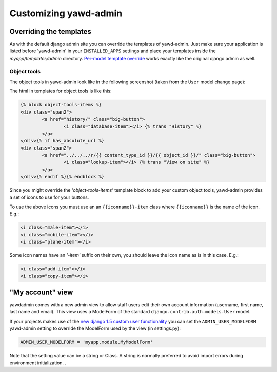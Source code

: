 Customizing yawd-admin
======================

Overriding the templates
++++++++++++++++++++++++

As with the default django admin site you can override the templates of
yawd-admin. Just make sure your application is listed before 'yawd-admin'
in your ``INSTALLED_APPS`` settings and place your templates inside the
`myapp/templates/admin` directory.
`Per-model template override <https://docs.djangoproject.com/en/dev/ref/contrib/admin/#set-up-your-projects-admin-template-directories>`_ 
works exactly like the original django admin as well.

Object tools
------------

The object tools in yawd-admin look like in the following screenshot (taken
from the ``User`` model change page):

.. image:: object-tools.png

The html in templates for object tools is like this:

.. code-block:: django

	{% block object-tools-items %}
	<div class="span2">
		<a href="history/" class="big-button">
			<i class="database-item"></i> {% trans "History" %}
		</a>
	</div>{% if has_absolute_url %}
	<div class="span2">
		<a href="../../../r/{{ content_type_id }}/{{ object_id }}/" class="big-button">
			<i class="lookup-item"></i> {% trans "View on site" %}
		</a>
	</div>{% endif %}{% endblock %}
	
Since you might override the `'object-tools-items'` template block to add
your custom object tools, yawd-admin provides a set of icons to
use for your buttons.

.. image:: gcons.png

To use the above icons you must use an an ``{{iconname}}-item`` class
where ``{{iconname}}`` is the name of the icon. E.g.:

.. code-block:: django

	 <i class="male-item"></i>
	 <i class="mobile-item"></i>
	 <i class="plane-item"></i>

Some icon names have an `'-item'` suffix on their own, you should leave the
icon name as is in this case. E.g.:

.. code-block:: django

	 <i class="add-item"></i>
	 <i class="copy-item"></i>


"My account" view
+++++++++++++++++

yawdadmin comes with a new admin view to allow staff users edit their own
account information (username,  first name, last name and email). This view
uses a ModelForm of the standard ``django.contrib.auth.models.User`` model.

If your projects makes use of the
`new django 1.5 custom user functionality <https://docs.djangoproject.com/en/dev/topics/auth/customizing/#auth-custom-user>`_
you can set the ``ADMIN_USER_MODELFORM`` yawd-admin setting to override the 
ModelForm used by the view (in settings.py):

.. code-block:: python

	ADMIN_USER_MODELFORM = 'myapp.module.MyModelForm'

Note that the setting value can be a string or Class. A string is normally
preferred to avoid import errors during environment initialization.
.
